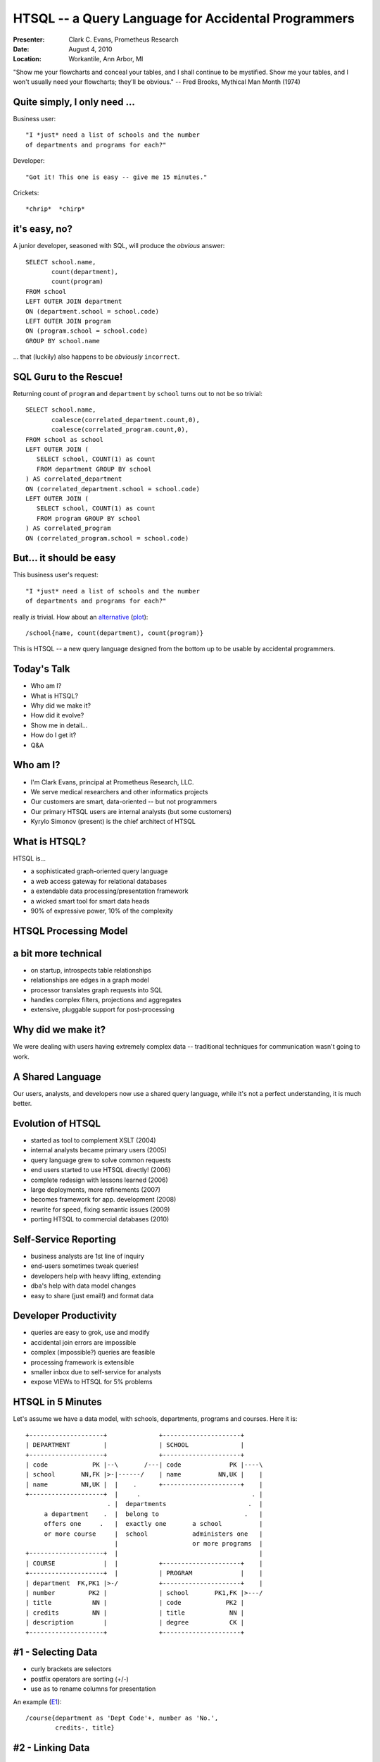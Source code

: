 HTSQL -- a Query Language for Accidental Programmers
====================================================
.. footer:: Workantile, Ann Arbor, MI -- Aug 4th, 2010

:Presenter: Clark C. Evans, Prometheus Research
:Date: August 4, 2010
:Location: Workantile, Ann Arbor, MI

"Show me your flowcharts and conceal your tables, and I shall continue
to be mystified. Show me your tables, and I won't usually need your
flowcharts; they'll be obvious." -- Fred Brooks, Mythical Man Month (1974)

Quite simply, I only need ...
-----------------------------

Business user::

  "I *just* need a list of schools and the number 
  of departments and programs for each?"

Developer::

  "Got it! This one is easy -- give me 15 minutes."

Crickets::
  
  *chrip*  *chirp*


it's easy, no?
--------------

A junior developer, seasoned with SQL, will produce the *obvious* answer::

   SELECT school.name, 
          count(department),
          count(program) 
   FROM school
   LEFT OUTER JOIN department
   ON (department.school = school.code)
   LEFT OUTER JOIN program 
   ON (program.school = school.code)
   GROUP BY school.name

\... that (luckily) also happens to be
*obviously* ``incorrect``.


SQL Guru to the Rescue!
-----------------------

Returning count of ``program`` and ``department`` by ``school`` turns
out to not be so trivial::

   SELECT school.name, 
          coalesce(correlated_department.count,0), 
          coalesce(correlated_program.count,0),
   FROM school as school
   LEFT OUTER JOIN (
      SELECT school, COUNT(1) as count 
      FROM department GROUP BY school
   ) AS correlated_department 
   ON (correlated_department.school = school.code)
   LEFT OUTER JOIN (
      SELECT school, COUNT(1) as count 
      FROM program GROUP BY school
   ) AS correlated_program 
   ON (correlated_program.school = school.code)


But... it should be easy
------------------------

This business user's request::

  "I *just* need a list of schools and the number 
  of departments and programs for each?"

really *is* trivial.  How about an alternative_ (plot_)::

  /school{name, count(department), count(program)}

This is HTSQL -- a new query language designed from 
the bottom up to be usable by accidental programmers.

.. _alternative:
   http://demo.htsql.org
   /school{name,count(department),count(program)}

.. _plot:
   http://demo.htsql.com
   /school{code,count(department),count(program)}
   /chart(title='%23%20Department%20%26%20Program%20by%20School')

Today's Talk
------------

* Who am I?
* What is HTSQL?
* Why did we make it?
* How did it evolve?
* Show me in detail...
* How do I get it?
* Q&A


Who am I?
---------

* I'm Clark Evans, principal at Prometheus Research, LLC.
* We serve medical researchers and other informatics projects
* Our customers are smart, data-oriented -- but not programmers
* Our primary HTSQL users are internal analysts (but some customers)
* Kyrylo Simonov (present) is the chief architect of HTSQL

What is HTSQL?
--------------

HTSQL is...

.. image:: img/what_is_it.png
   :align: right

* a sophisticated graph-oriented query language
* a web access gateway for relational databases
* a extendable data processing/presentation framework
* a wicked smart tool for smart data heads
* 90% of expressive power, 10% of the complexity

HTSQL Processing Model
----------------------

.. image:: img/flow.jpeg
   :width: 70%

a bit more technical
--------------------

* on startup, introspects table relationships
* relationships are edges in a graph model
* processor translates graph requests into SQL
* handles complex filters, projections and aggregates
* extensive, pluggable support for post-processing

Why did we make it?
-------------------

.. image:: img/triangle.png
   :width: 70%

We were dealing with users having extremely complex data -- traditional
techniques for communication wasn't going to work.

A Shared Language
------------------

.. image:: img/sharing.jpg
   :width: 70%

Our users, analysts, and developers now use a shared query language,
while it's not a perfect understanding, it is much better.

Evolution of HTSQL
------------------

* started as tool to complement XSLT (2004)
* internal analysts became primary users (2005)
* query language grew to solve common requests 
* end users started to use HTSQL directly! (2006)
* complete redesign with lessons learned (2006)
* large deployments, more refinements (2007)
* becomes framework for app. development (2008)
* rewrite for speed, fixing semantic issues (2009)
* porting HTSQL to commercial databases (2010)

Self-Service Reporting
----------------------

* business analysts are 1st line of inquiry
* end-users sometimes tweak queries!
* developers help with heavy lifting, extending
* dba's help with data model changes
* easy to share (just email!) and format data

Developer Productivity
----------------------

* queries are easy to grok, use and modify
* accidental join errors are impossible
* complex (impossible?) queries are feasible
* processing framework is extensible
* smaller inbox due to self-service for analysts 
* expose VIEWs to HTSQL for 5% problems 

HTSQL in 5 Minutes
------------------

Let's assume we have a data model, with schools, departments, programs
and courses.  Here it is::

 +--------------------+              +---------------------+     
 | DEPARTMENT         |              | SCHOOL              |     
 +--------------------+              +---------------------+     
 | code            PK |--\       /---| code             PK |----\
 | school       NN,FK |>-|------/    | name          NN,UK |    |
 | name         NN,UK |  |    .      +---------------------+    |
 +--------------------+  |     .                              . |
                       . |  departments                      .  |
      a department    .  |  belong to                       .   |
      offers one     .   |  exactly one       a school          |
      or more course     |  school            administers one   |
                         |                    or more programs  |
 +--------------------+  |                                      |
 | COURSE             |  |           +---------------------+    |
 +--------------------+  |           | PROGRAM             |    |
 | department  FK,PK1 |>-/           +---------------------+    |
 | number         PK2 |              | school       PK1,FK |>---/
 | title           NN |              | code            PK2 |        
 | credits         NN |              | title            NN |        
 | description        |              | degree           CK |        
 +--------------------+              +---------------------+        

#1 - Selecting Data
-------------------

* curly brackets are selectors
* postfix operators are sorting (+/-)
* use ``as`` to rename columns for presentation

An example (E1_)::

    /course{department as 'Dept Code'+, number as 'No.',
            credits-, title}

.. _E1: 
    http://demo.htsql.com
    /course{department%20as%20"Dept%20Code"+,number%20as%20"No.",
            credits-, title}
    /html()


#2 - Linking Data
-----------------

* we use period to signify a link, or join 
* multiple levels of linking is possible
* use curly brackets for nested links
* wildcard ``*`` pulls all columns from a table

An example (E2_)::

    /course{department{school.name, name}, * }

.. _E2: 
    http://demo.htsql.org
    /course{department{school.name, name}, *}

#3 - Filtering Data
-------------------

* the question mark ``?`` indicates filter
* single-quote literal strings
* full predicate algebra
* pluggable function support

For example (E3_)::

    /course{department, number, title}?
       credits<3&department.school='ns'

.. _E3: 
    http://demo.htsql.com
    /course{department, number, title}?
       credits<3&department.school='ns'
    /html()


#4 - Aggregating Data
---------------------

* one-to-many links are "plural"
* all plural links require aggregates
* nested aggregates are possible

An example (E4_)::

    /school{code, avg(department.count(course))}

.. _E4: 
    http://demo.htsql.com
    /school{code, avg(department.count(course))}


#5 - Projections & Segments
---------------------------

* projections build new relations
* similar to group by / distinct
* use caret (``^``) to project
* use ``/`` to relate data sets

An example (E5_)::

    /program{degree^, count()}/student

.. _E5: 
    http://demo.htsql.com
    /program{degree^, count()}
    /student


How do I get it?
----------------

* free of charge for PostgreSQL, MySQL, etc.
* open source code, open community
* commercial license for Oracle, Microsoft SQL, etc.
* commercial addons for graphing, etc.
* we'd love to hear from you

Releases
--------

* We *sell* commercial HTSQL 1.0 of course ;)
* We have HTSQL 1.0 available on bitbucket
* We are actively developing HTSQL 2.0

There are a few syntax changes (mostly with regard
to commands) that we'll be changing in HTSQL 2.0.

Q&A
---

Please visit our community site, http://htsql.org, our commercial site
http://htsql.com, or chat with Clark or Kyrylo here in Ann Arbor.  We
are best found at #htsql on freenode.

Generous support for HTSQL was provided by Prometheus Research, LLC and
The Simons Foundation. This material is also based upon work supported
by the National Science Foundation under Grant #0944460. 
